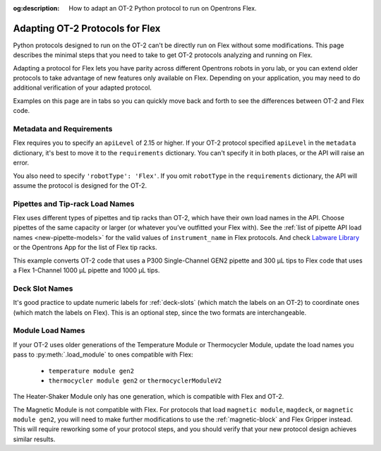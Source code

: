 :og:description: How to adapt an OT-2 Python protocol to run on Opentrons Flex.

.. _adapting-ot2-protocols:

********************************
Adapting OT-2 Protocols for Flex
********************************

Python protocols designed to run on the OT-2 can't be directly run on Flex without some modifications. This page describes the minimal steps that you need to take to get OT-2 protocols analyzing and running on Flex.

Adapting a protocol for Flex lets you have parity across different Opentrons robots in yoru lab, or you can extend older protocols to take advantage of new features only available on Flex. Depending on your application, you may need to do additional verification of your adapted protocol.

Examples on this page are in tabs so you can quickly move back and forth to see the differences between OT-2 and Flex code.

Metadata and Requirements
=========================

Flex requires you to specify an ``apiLevel`` of 2.15 or higher. If your OT-2 protocol specified ``apiLevel`` in the ``metadata`` dictionary, it's best to move it to the ``requirements`` dictionary. You can't specify it in both places, or the API will raise an error.

You also need to specify ``'robotType': 'Flex'``. If you omit ``robotType`` in the ``requirements`` dictionary, the API will assume the protocol is designed for the OT-2.

.. TK code tabs here

Pipettes and Tip-rack Load Names
================================

Flex uses different types of pipettes and tip racks than OT-2, which have their own load names in the API. Choose pipettes of the same capacity or larger (or whatever you’ve outfitted your Flex with). See the :ref:`list of pipette API load names <new-pipette-models>` for the valid values of ``instrument_name`` in Flex protocols. And check `Labware Library <https://labware.opentrons.com>`_ or the Opentrons App for the list of Flex tip racks.

This example converts OT-2 code that uses a P300 Single-Channel GEN2 pipette and 300 µL tips to Flex code that uses a Flex 1-Channel 1000 µL pipette and 1000 µL tips.

.. TK code tabs here


Deck Slot Names
===============

It's good practice to update numeric labels for :ref:`deck-slots` (which match the labels on an OT-2) to coordinate ones (which match the labels on Flex). This is an optional step, since the two formats are interchangeable.

.. TK code?


Module Load Names
=================

If your OT-2 uses older generations of the Temperature Module or Thermocycler Module, 
update the load names you pass to :py:meth:`.load_module` to ones compatible with Flex:

    * ``temperature module gen2``
    * ``thermocycler module gen2`` or ``thermocyclerModuleV2``
    
The Heater-Shaker Module only has one generation,  which is compatible with Flex and OT-2.

The Magnetic Module is not compatible with Flex. For protocols that load ``magnetic module``, ``magdeck``, or ``magnetic module gen2``, you will need to make further modifications to use the :ref:`magnetic-block` and Flex Gripper instead. This will require reworking some of your protocol steps, and you should verify that your new protocol design achieves similar results.

.. TK some code from the science team?